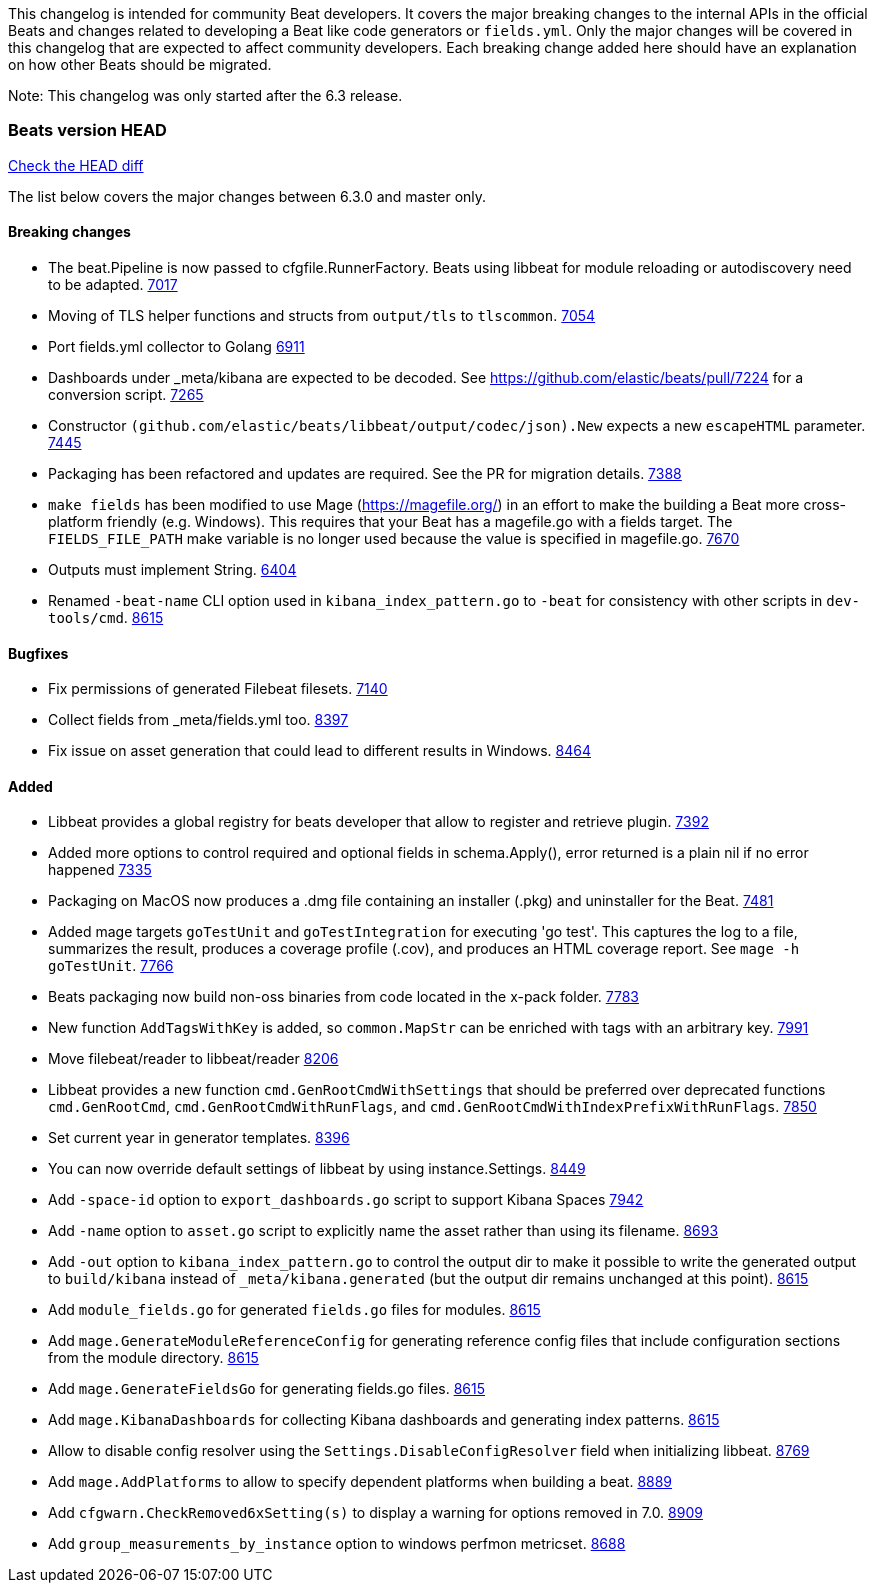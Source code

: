 // Use these for links to issue and pulls. Note issues and pulls redirect one to
// each other on Github, so don't worry too much on using the right prefix.
:issue: https://github.com/elastic/beats/issues/
:pull: https://github.com/elastic/beats/pull/

This changelog is intended for community Beat developers. It covers the major
breaking changes to the internal APIs in the official Beats and changes related
to developing a Beat like code generators or `fields.yml`. Only the major
changes will be covered in this changelog that are expected to affect community
developers. Each breaking change added here should have an explanation on how
other Beats should be migrated.

Note: This changelog was only started after the 6.3 release.

=== Beats version HEAD
https://github.com/elastic/beats/compare/v6.3.0..master[Check the HEAD diff]

The list below covers the major changes between 6.3.0 and master only.

==== Breaking changes

- The beat.Pipeline is now passed to cfgfile.RunnerFactory. Beats using libbeat for module reloading or autodiscovery need to be adapted. {pull}7018[7017]
- Moving of TLS helper functions and structs from `output/tls` to `tlscommon`. {pull}7054[7054]
- Port fields.yml collector to Golang {pull}6911[6911]
- Dashboards under _meta/kibana are expected to be decoded. See https://github.com/elastic/beats/pull/7224 for a conversion script. {pull}7265[7265]
- Constructor `(github.com/elastic/beats/libbeat/output/codec/json).New` expects a new `escapeHTML` parameter. {pull}7445[7445]
- Packaging has been refactored and updates are required. See the PR for migration details. {pull}7388[7388]
- `make fields` has been modified to use Mage (https://magefile.org/) in an effort to make
  the building a Beat more cross-platform friendly (e.g. Windows). This requires that your Beat
  has a magefile.go with a fields target. The `FIELDS_FILE_PATH` make variable is no longer
  used because the value is specified in magefile.go. {pull}7670[7670]
- Outputs must implement String. {pull}6404[6404]
- Renamed `-beat-name` CLI option used in `kibana_index_pattern.go` to `-beat` for consistency with other scripts in `dev-tools/cmd`. {pull}8615[8615]

==== Bugfixes

- Fix permissions of generated Filebeat filesets. {pull}7140[7140]
- Collect fields from _meta/fields.yml too. {pull}8397[8397]
- Fix issue on asset generation that could lead to different results in Windows. {pull}8464[8464]

==== Added

- Libbeat provides a global registry for beats developer that allow to register and retrieve plugin. {pull}7392[7392]
- Added more options to control required and optional fields in schema.Apply(), error returned is a plain nil if no error happened {pull}7335[7335]
- Packaging on MacOS now produces a .dmg file containing an installer (.pkg) and uninstaller for the Beat. {pull}7481[7481]
- Added mage targets `goTestUnit` and `goTestIntegration` for executing
  'go test'. This captures the log to a file, summarizes the result, produces a
  coverage profile (.cov), and produces an HTML coverage report. See
  `mage -h goTestUnit`. {pull}7766[7766]
- Beats packaging now build non-oss binaries from code located in the x-pack folder. {issue}7783[7783]
- New function `AddTagsWithKey` is added, so `common.MapStr` can be enriched with tags with an arbitrary key. {pull}7991[7991]
- Move filebeat/reader to libbeat/reader {pull}8206[8206]
- Libbeat provides a new function `cmd.GenRootCmdWithSettings` that should be preferred over deprecated functions
  `cmd.GenRootCmd`, `cmd.GenRootCmdWithRunFlags`, and `cmd.GenRootCmdWithIndexPrefixWithRunFlags`. {pull}7850[7850]
- Set current year in generator templates. {pull}8396[8396]
- You can now override default settings of libbeat by using instance.Settings. {pull}8449[8449]
- Add `-space-id` option to `export_dashboards.go` script to support Kibana Spaces {pull}7942[7942]
- Add `-name` option to `asset.go` script to explicitly name the asset rather than using its filename. {pull}8693[8693]
- Add `-out` option to `kibana_index_pattern.go` to control the output dir to make it possible to write the generated output to `build/kibana` instead of `_meta/kibana.generated` (but the output dir remains unchanged at this point). {pull}8615[8615]
- Add `module_fields.go` for generated `fields.go` files for modules. {pull}8615[8615]
- Add `mage.GenerateModuleReferenceConfig` for generating reference config files that include configuration sections from the module directory. {pull}8615[8615]
- Add `mage.GenerateFieldsGo` for generating fields.go files. {pull}8615[8615]
- Add `mage.KibanaDashboards` for collecting Kibana dashboards and generating index patterns. {pull}8615[8615]
- Allow to disable config resolver using the `Settings.DisableConfigResolver` field when initializing libbeat. {pull}8769[8769]
- Add `mage.AddPlatforms` to allow to specify dependent platforms when building a beat. {pull}8889[8889]
- Add `cfgwarn.CheckRemoved6xSetting(s)` to display a warning for options removed in 7.0. {pull}8909[8909]
- Add `group_measurements_by_instance` option to windows perfmon metricset. {pull}8688[8688]
